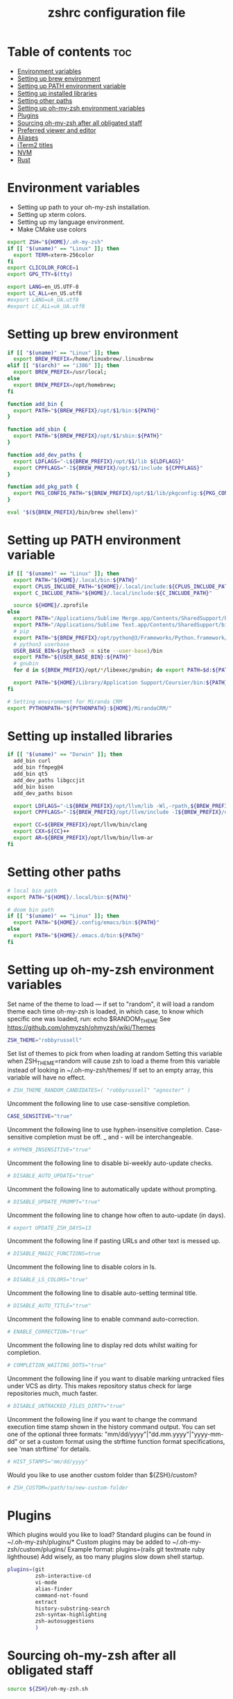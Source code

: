 #+TITLE: zshrc configuration file
#+PROPERTY: header-args :tangle ~/.zshrc

* Table of contents :toc:
- [[#environment-variables][Environment variables]]
- [[#setting-up-brew-environment][Setting up brew environment]]
- [[#setting-up-path-environment-variable][Setting up PATH environment variable]]
- [[#setting-up-installed-libraries][Setting up installed libraries]]
- [[#setting-other-paths][Setting other paths]]
- [[#setting-up-oh-my-zsh-environment-variables][Setting up oh-my-zsh environment variables]]
- [[#plugins][Plugins]]
- [[#sourcing-oh-my-zsh-after-all-obligated-staff][Sourcing oh-my-zsh after all obligated staff]]
- [[#preferred-viewer-and-editor][Preferred viewer and editor]]
- [[#aliases][Aliases]]
- [[#iterm2-titles][iTerm2 titles]]
- [[#nvm][NVM]]
- [[#rust][Rust]]

* Environment variables

- Setting up path to your oh-my-zsh installation.
- Setting up xterm colors.
- Setting up my language environment.
- Make CMake use colors

#+BEGIN_SRC sh
export ZSH="${HOME}/.oh-my-zsh"
if [[ "$(uname)" == "Linux" ]]; then
  export TERM=xterm-256color
fi
export CLICOLOR_FORCE=1
export GPG_TTY=$(tty)

export LANG=en_US.UTF-8
export LC_ALL=en_US.utf8
#export LANG=uk_UA.utf8
#export LC_ALL=uk_UA.utf8
#+END_SRC

* Setting up brew environment

#+BEGIN_SRC sh
if [[ "$(uname)" == "Linux" ]]; then
  export BREW_PREFIX=/home/linuxbrew/.linuxbrew
elif [[ "$(arch)" == "i386" ]]; then
  export BREW_PREFIX=/usr/local;
else
  export BREW_PREFIX=/opt/homebrew;
fi

function add_bin {
  export PATH="${BREW_PREFIX}/opt/$1/bin:${PATH}"
}

function add_sbin {
  export PATH="${BREW_PREFIX}/opt/$1/sbin:${PATH}"
}

function add_dev_paths {
  export LDFLAGS="-L${BREW_PREFIX}/opt/$1/lib ${LDFLAGS}"
  export CPPFLAGS="-I${BREW_PREFIX}/opt/$1/include ${CPPFLAGS}"
}

function add_pkg_path {
  export PKG_CONFIG_PATH="${BREW_PREFIX}/opt/$1/lib/pkgconfig:${PKG_CONFIG_PATH}"
}

eval "$(${BREW_PREFIX}/bin/brew shellenv)"
#+END_SRC

#+RESULTS:

* Setting up PATH environment variable

#+BEGIN_SRC sh
if [[ "$(uname)" == "Linux" ]]; then
  export PATH="${HOME}/.local/bin:${PATH}"
  export CPLUS_INCLUDE_PATH="${HOME}/.local/include:${CPLUS_INCLUDE_PATH}"
  export C_INCLUDE_PATH="${HOME}/.local/include:${C_INCLUDE_PATH}"

  source ${HOME}/.zprofile
else
  export PATH="/Applications/Sublime Merge.app/Contents/SharedSupport/bin:${PATH}"
  export PATH="/Applications/Sublime Text.app/Contents/SharedSupport/bin:${PATH}"
  # pip
  export PATH="${BREW_PREFIX}/opt/python@3/Frameworks/Python.framework/Versions/Current/bin:${PATH}"
  # python3 userbase
  USER_BASE_BIN=$(python3 -m site --user-base)/bin
  export PATH="${USER_BASE_BIN}:${PATH}"
  # gnubin
  for d in ${BREW_PREFIX}/opt/*/libexec/gnubin; do export PATH=$d:${PATH}; done

  export PATH="${HOME}/Library/Application Support/Coursier/bin:${PATH}"
fi

# Setting environment for Miranda CRM
export PYTHONPATH="${PYTHONPATH}:${HOME}/MirandaCRM/"
#+END_SRC

* Setting up installed libraries

#+BEGIN_SRC sh
if [[ "$(uname)" == "Darwin" ]]; then
  add_bin curl
  add_bin ffmpeg@4
  add_bin qt5
  add_dev_paths libgccjit
  add_bin bison
  add_dev_paths bison

  export LDFLAGS="-L${BREW_PREFIX}/opt/llvm/lib -Wl,-rpath,${BREW_PREFIX}/opt/llvm/lib ${LDFLAGS}"
  export CPPFLAGS="-I${BREW_PREFIX}/opt/llvm/include -I${BREW_PREFIX}/opt/llvm/include/c++/v1/ ${CPPFLAGS}"

  export CC=${BREW_PREFIX}/opt/llvm/bin/clang
  export CXX=${CC}++
  export AR=${BREW_PREFIX}/opt/llvm/bin/llvm-ar
fi
#+END_SRC

#+RESULTS:

* Setting other paths
#+BEGIN_SRC sh
# local bin path
export PATH="${HOME}/.local/bin:${PATH}"

# doom bin path
if [[ "$(uname)" == "Linux" ]]; then
  export PATH="${HOME}/.config/emacs/bin:${PATH}"
else
  export PATH="${HOME}/.emacs.d/bin:${PATH}"
fi
#+END_SRC

* Setting up oh-my-zsh environment variables

Set name of the theme to load --- if set to "random", it will
load a random theme each time oh-my-zsh is loaded, in which case,
to know which specific one was loaded, run: echo $RANDOM_THEME
See https://github.com/ohmyzsh/ohmyzsh/wiki/Themes
#+BEGIN_SRC sh
ZSH_THEME="robbyrussell"
#+END_SRC

Set list of themes to pick from when loading at random
Setting this variable when ZSH_THEME=random will cause zsh to load
a theme from this variable instead of looking in ~/.oh-my-zsh/themes/
If set to an empty array, this variable will have no effect.
#+BEGIN_SRC sh
# ZSH_THEME_RANDOM_CANDIDATES=( "robbyrussell" "agnoster" )
#+END_SRC

Uncomment the following line to use case-sensitive completion.
#+BEGIN_SRC sh
CASE_SENSITIVE="true"
#+END_SRC

Uncomment the following line to use hyphen-insensitive completion.
Case-sensitive completion must be off. _ and - will be interchangeable.
#+BEGIN_SRC sh
# HYPHEN_INSENSITIVE="true"
#+END_SRC

Uncomment the following line to disable bi-weekly auto-update checks.
#+BEGIN_SRC sh
# DISABLE_AUTO_UPDATE="true"
#+END_SRC

Uncomment the following line to automatically update without prompting.
#+BEGIN_SRC sh
# DISABLE_UPDATE_PROMPT="true"
#+END_SRC

Uncomment the following line to change how often to auto-update (in days).
#+BEGIN_SRC sh
# export UPDATE_ZSH_DAYS=13
#+END_SRC

Uncomment the following line if pasting URLs and other text is messed up.
#+BEGIN_SRC sh
# DISABLE_MAGIC_FUNCTIONS=true
#+END_SRC

Uncomment the following line to disable colors in ls.
#+BEGIN_SRC sh
# DISABLE_LS_COLORS="true"
#+END_SRC

Uncomment the following line to disable auto-setting terminal title.
#+BEGIN_SRC sh
# DISABLE_AUTO_TITLE="true"
#+END_SRC

Uncomment the following line to enable command auto-correction.
#+BEGIN_SRC sh
# ENABLE_CORRECTION="true"
#+END_SRC

Uncomment the following line to display red dots whilst waiting for completion.

#+BEGIN_SRC sh
# COMPLETION_WAITING_DOTS="true"
#+END_SRC

Uncomment the following line if you want to disable marking untracked files
under VCS as dirty. This makes repository status check for large repositories
much, much faster.
#+BEGIN_SRC sh
# DISABLE_UNTRACKED_FILES_DIRTY="true"
#+END_SRC

Uncomment the following line if you want to change the command execution time
stamp shown in the history command output.
You can set one of the optional three formats:
"mm/dd/yyyy"|"dd.mm.yyyy"|"yyyy-mm-dd"
or set a custom format using the strftime function format specifications,
see 'man strftime' for details.
#+BEGIN_SRC sh
# HIST_STAMPS="mm/dd/yyyy"
#+END_SRC

Would you like to use another custom folder than ${ZSH}/custom?
#+BEGIN_SRC sh
# ZSH_CUSTOM=/path/to/new-custom-folder
#+END_SRC

* Plugins
Which plugins would you like to load?
Standard plugins can be found in ~/.oh-my-zsh/plugins/*
Custom plugins may be added to ~/.oh-my-zsh/custom/plugins/
Example format: plugins=(rails git textmate ruby lighthouse)
Add wisely, as too many plugins slow down shell startup.
#+BEGIN_SRC sh
plugins=(git
         zsh-interactive-cd
         vi-mode
         alias-finder
         command-not-found
         extract
         history-substring-search
         zsh-syntax-highlighting
         zsh-autosuggestions
         )
#+END_SRC

* Sourcing oh-my-zsh after all obligated staff
#+BEGIN_SRC sh
source ${ZSH}/oh-my-zsh.sh
#+END_SRC

* Preferred viewer and editor
#+BEGIN_SRC sh
export EDITOR='nvim'
export VIEWER='nvim'
#+END_SRC

* Aliases
Set personal aliases, overriding those provided by oh-my-zsh libs,
plugins, and themes. Aliases can be placed here, though oh-my-zsh
users are encouraged to define aliases within the ZSH_CUSTOM folder.
For a full list of active aliases, run `alias`.
#+BEGIN_SRC sh
alias zshconfig="${EDITOR} ~/.zshrc"
alias ohmyzsh="${EDITOR} ~/.oh-my-zsh"
alias ls="eza"
alias vi="nvim"

if [[ "$(uname)" == "Linux" ]]; then
  alias kittyconfig="${EDITOR} ~/.config/kitty/kitty.conf"
  alias watch_gpu="watch -n0.5 'nvidia-settings -q GPUUtilization -q useddedicatedgpumemory'"
  alias watch_nvidia-smi="watch -n 0.5 nvidia-smi"
fi

#source ${HOME}/condarc
#source ${HOME}/radiocondarc

alias pip=pip3
alias docker_bootstrap="docker container stop \$(docker container ls -aq); docker container rm \$(docker container ls -aq); docker volume rm \$(docker volume ls -q)"
alias docker_remove_images="docker rmi \$(docker images -q)"

alias bastion="gcloud compute ssh --zone \"us-central1-b\" \"bastion-vm\" --project \"dragonflydb\""
alias dfprod="dfadmin --env prod"
alias dfdev="dfadmin --env dev"

build() {
  # Check if the image tag is provided
  if [ -z "$1" ]; then
    echo "❌ Error: You must specify the image tag!"
    echo "👉 Usage example: build my_project"
    return 1
  fi

  local tag="$1"

  # Build the Docker image with the provided tag and user ID
  docker build --build-arg UID=$(id -u) --build-arg GID=$(id -g) -t "$tag" .
}

run() {
  # Check if the image name is provided
  if [ -z "$1" ]; then
    echo "❌ Error: You must specify the image name!"
    echo "👉 Usage example: run my_project [container_name] [additional_docker_params]"
    return 1
  fi

  local image_name="$1"
  local container_name="${2:-${image_name}}-container"
  local project_dir="${HOME}/${image_name}"
  shift

  if [ $# -gt 0 ]; then
    shift  # Shift the second parameter (container_name)
  fi

  # Stop and remove the container if it already exists
  if [ "$(docker ps -a -q -f name=${container_name})" ]; then
    docker stop "${container_name}" &> /dev/null
    docker rm "${container_name}" &> /dev/null
  fi

  # Run the Docker container with the specified configurations
  docker run --user builder "$@" \
    --mount type=bind,source="${project_dir}",destination="/home/builder/${image_name}" \
    --mount type=bind,source="${HOME}/remote/.cursor-server",destination="/home/builder/.cursor-server" \
    --mount type=bind,source="${HOME}/remote/.cache",destination="/home/builder/.cache" \
    --mount type=bind,source="${HOME}/remote/.config",destination="/home/builder/.config" \
    --mount type=bind,source="${HOME}/.ssh",destination="/home/builder/.ssh",readonly \
    --mount type=bind,source="${HOME}/.gitconfig",destination="/home/builder/.gitconfig",readonly \
    --privileged \
    -it --name "${container_name}" "${image_name}" /usr/bin/zsh
}

attach() {
  # Check if the image name is provided
  if [ -z "$1" ]; then
    echo "❌ Error: You must specify the image name!"
    echo "👉 Usage example: attach my_project"
    return 1
  fi

  local image_name="$1"
  local container_name="${image_name}-container"

  docker exec -it "${container_name}" /usr/bin/zsh
}

#+END_SRC

* iTerm2 titles
#+BEGIN_SRC sh
DISABLE_AUTO_TITLE="true"
tab_title() {
  echo -ne "\e]1;$(arch)\a"
}
add-zsh-hook precmd tab_title
#+END_SRC

* NVM
#+BEGIN_SRC sh
if [[ "$(uname)" == "Linux" ]]; then
  export NVM_DIR="$HOME/.nvm"
  [ -s "$NVM_DIR/nvm.sh" ] && \. "$NVM_DIR/nvm.sh"  # This loads nvm
  [ -s "$NVM_DIR/bash_completion" ] && \. "$NVM_DIR/bash_completion"  # This loads nvm bash_completion
fi
#+END_SRC

* Rust
#+BEGIN_SRC sh
source $HOME/.cargo/env
#+END_SRC sh
